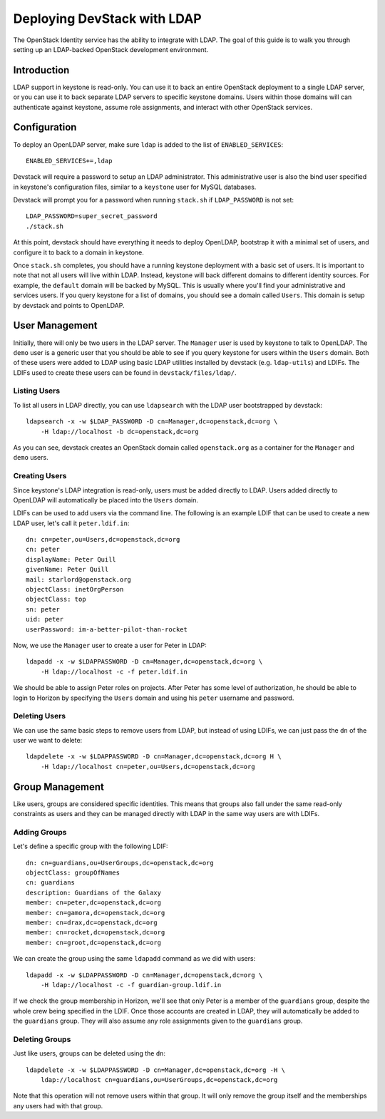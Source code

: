============================
Deploying DevStack with LDAP
============================

The OpenStack Identity service has the ability to integrate with LDAP. The goal
of this guide is to walk you through setting up an LDAP-backed OpenStack
development environment.

Introduction
============

LDAP support in keystone is read-only. You can use it to back an entire
OpenStack deployment to a single LDAP server, or you can use it to back
separate LDAP servers to specific keystone domains. Users within those domains
will can authenticate against keystone, assume role assignments, and interact
with other OpenStack services.

Configuration
=============

To deploy an OpenLDAP server, make sure ``ldap`` is added to the list of
``ENABLED_SERVICES``::

    ENABLED_SERVICES+=,ldap


Devstack will require a password to setup an LDAP administrator. This
administrative user is also the bind user specified in keystone's configuration
files, similar to a ``keystone`` user for MySQL databases.

Devstack will prompt you for a password when running ``stack.sh`` if
``LDAP_PASSWORD`` is not set::

    LDAP_PASSWORD=super_secret_password
    ./stack.sh

At this point, devstack should have everything it needs to deploy OpenLDAP,
bootstrap it with a minimal set of users, and configure it to back to a domain
in keystone.

Once ``stack.sh`` completes, you should have a running keystone deployment with
a basic set of users. It is important to note that not all users will live
within LDAP. Instead, keystone will back different domains to different
identity sources. For example, the ``default`` domain will be backed by MySQL.
This is usually where you'll find your administrative and services users. If
you query keystone for a list of domains, you should see a domain called
``Users``. This domain is setup by devstack and points to OpenLDAP.

User Management
===============

Initially, there will only be two users in the LDAP server. The ``Manager``
user is used by keystone to talk to OpenLDAP. The ``demo`` user is a generic
user that you should be able to see if you query keystone for users within the
``Users`` domain. Both of these users were added to LDAP using basic LDAP
utilities installed by devstack (e.g. ``ldap-utils``) and LDIFs. The LDIFs used
to create these users can be found in ``devstack/files/ldap/``.

Listing Users
-------------

To list all users in LDAP directly, you can use ``ldapsearch`` with the LDAP
user bootstrapped by devstack::

    ldapsearch -x -w $LDAP_PASSWORD -D cn=Manager,dc=openstack,dc=org \
        -H ldap://localhost -b dc=openstack,dc=org

As you can see, devstack creates an OpenStack domain called ``openstack.org``
as a container for the ``Manager`` and ``demo`` users.

Creating Users
--------------

Since keystone's LDAP integration is read-only, users must be added directly to
LDAP. Users added directly to OpenLDAP will automatically be placed into the
``Users`` domain.

LDIFs can be used to add users via the command line. The following is an
example LDIF that can be used to create a new LDAP user, let's call it
``peter.ldif.in``::

    dn: cn=peter,ou=Users,dc=openstack,dc=org
    cn: peter
    displayName: Peter Quill
    givenName: Peter Quill
    mail: starlord@openstack.org
    objectClass: inetOrgPerson
    objectClass: top
    sn: peter
    uid: peter
    userPassword: im-a-better-pilot-than-rocket

Now, we use the ``Manager`` user to create a user for Peter in LDAP::

    ldapadd -x -w $LDAPPASSWORD -D cn=Manager,dc=openstack,dc=org \
        -H ldap://localhost -c -f peter.ldif.in

We should be able to assign Peter roles on projects. After Peter has some level
of authorization, he should be able to login to Horizon by specifying the
``Users`` domain and using his ``peter`` username and password.

Deleting Users
--------------

We can use the same basic steps to remove users from LDAP, but instead of using
LDIFs, we can just pass the ``dn`` of the user we want to delete::

    ldapdelete -x -w $LDAPPASSWORD -D cn=Manager,dc=openstack,dc=org H \
        -H ldap://localhost cn=peter,ou=Users,dc=openstack,dc=org

Group Management
================

Like users, groups are considered specific identities. This means that groups
also fall under the same read-only constraints as users and they can be managed
directly with LDAP in the same way users are with LDIFs.

Adding Groups
-------------

Let's define a specific group with the following LDIF::

    dn: cn=guardians,ou=UserGroups,dc=openstack,dc=org
    objectClass: groupOfNames
    cn: guardians
    description: Guardians of the Galaxy
    member: cn=peter,dc=openstack,dc=org
    member: cn=gamora,dc=openstack,dc=org
    member: cn=drax,dc=openstack,dc=org
    member: cn=rocket,dc=openstack,dc=org
    member: cn=groot,dc=openstack,dc=org

We can create the group using the same ``ldapadd`` command as we did with
users::

    ldapadd -x -w $LDAPPASSWORD -D cn=Manager,dc=openstack,dc=org \
        -H ldap://localhost -c -f guardian-group.ldif.in

If we check the group membership in Horizon, we'll see that only Peter is a
member of the ``guardians`` group, despite the whole crew being specified in
the LDIF. Once those accounts are created in LDAP, they will automatically be
added to the ``guardians`` group. They will also assume any role assignments
given to the ``guardians`` group.

Deleting Groups
---------------

Just like users, groups can be deleted using the ``dn``::

    ldapdelete -x -w $LDAPPASSWORD -D cn=Manager,dc=openstack,dc=org -H \
        ldap://localhost cn=guardians,ou=UserGroups,dc=openstack,dc=org

Note that this operation will not remove users within that group. It will only
remove the group itself and the memberships any users had with that group.
